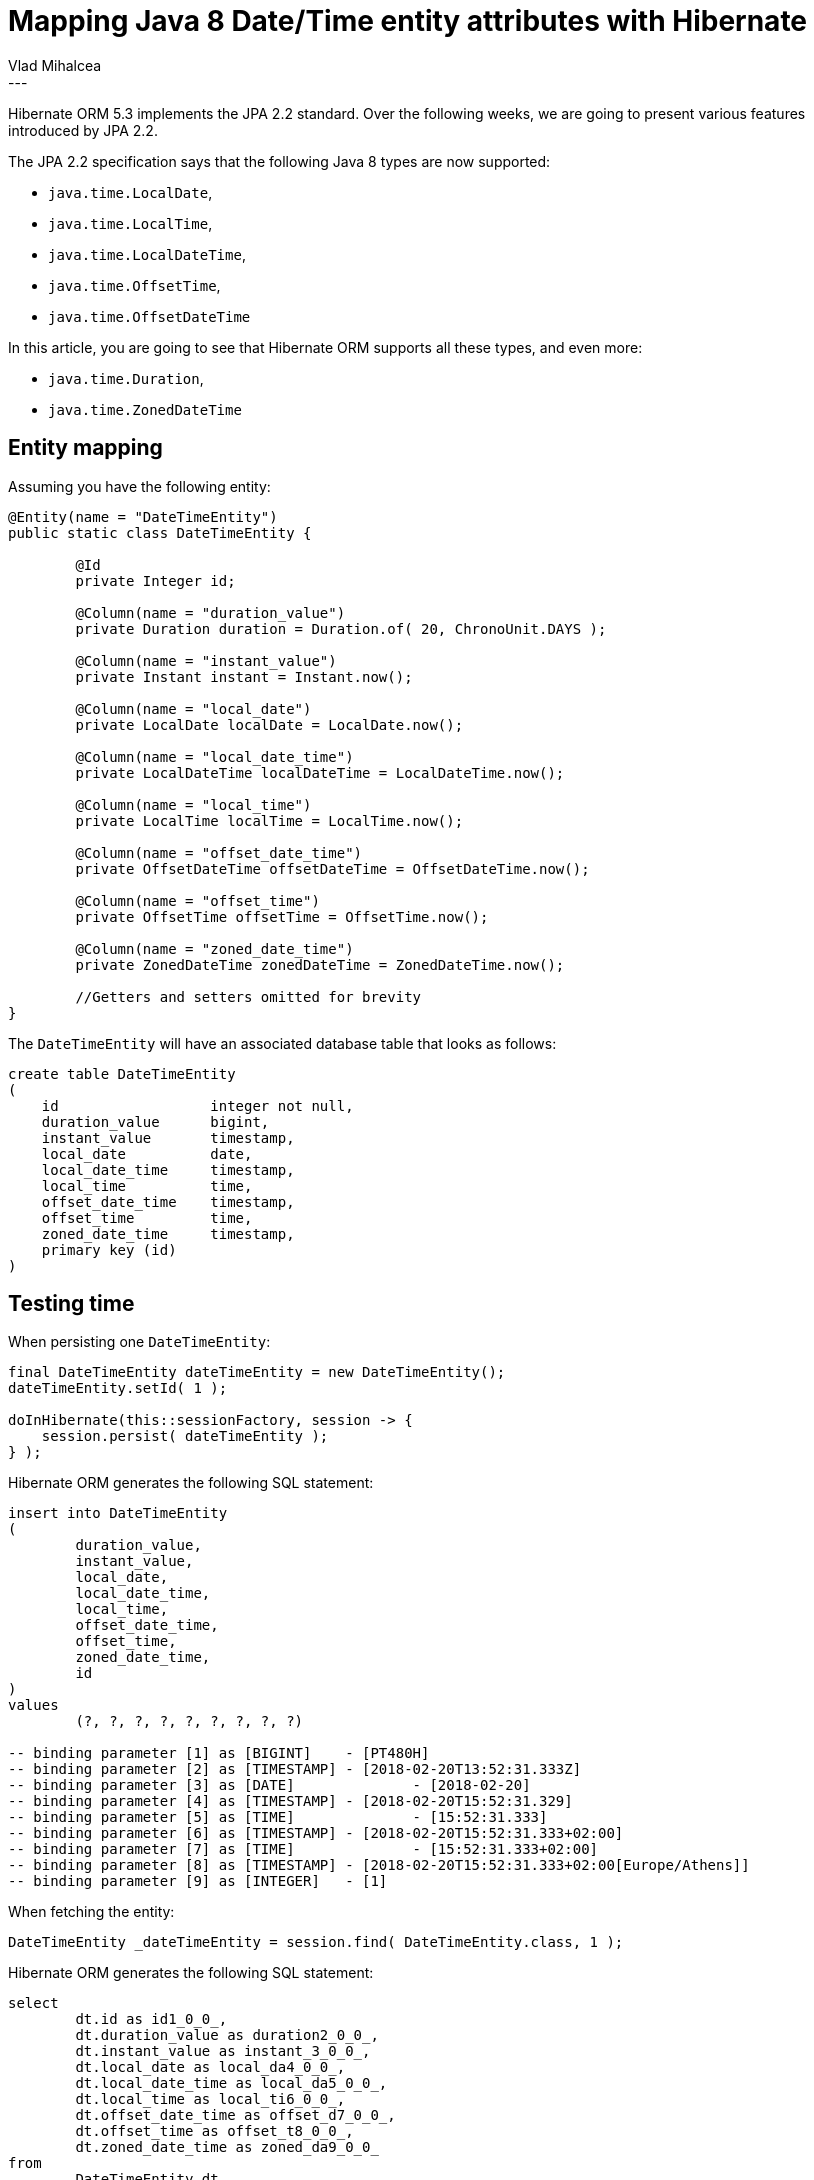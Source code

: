 = Mapping Java 8 Date/Time entity attributes with Hibernate
Vlad Mihalcea
:awestruct-tags: [ "Discussions", "Hibernate ORM"]
:awestruct-layout: blog-post
---

Hibernate ORM 5.3 implements the JPA 2.2 standard.
Over the following weeks, we are going to present various features introduced by JPA 2.2.

The JPA 2.2 specification says that the following Java 8 types are now supported:

- `java.time.LocalDate`,
- `java.time.LocalTime`,
- `java.time.LocalDateTime`,
- `java.time.OffsetTime`,
- `java.time.OffsetDateTime`

In this article, you are going to see that Hibernate ORM supports all these types, and even more:

- `java.time.Duration`,
- `java.time.ZonedDateTime`

== Entity mapping

Assuming you have the following entity:

[source,java]
----
@Entity(name = "DateTimeEntity")
public static class DateTimeEntity {

	@Id
	private Integer id;

	@Column(name = "duration_value")
	private Duration duration = Duration.of( 20, ChronoUnit.DAYS );

	@Column(name = "instant_value")
	private Instant instant = Instant.now();

	@Column(name = "local_date")
	private LocalDate localDate = LocalDate.now();

	@Column(name = "local_date_time")
	private LocalDateTime localDateTime = LocalDateTime.now();

	@Column(name = "local_time")
	private LocalTime localTime = LocalTime.now();

	@Column(name = "offset_date_time")
	private OffsetDateTime offsetDateTime = OffsetDateTime.now();

	@Column(name = "offset_time")
	private OffsetTime offsetTime = OffsetTime.now();

	@Column(name = "zoned_date_time")
	private ZonedDateTime zonedDateTime = ZonedDateTime.now();

	//Getters and setters omitted for brevity
}
----

The `DateTimeEntity` will have an associated database table that looks as follows:

[source,sql]
----
create table DateTimeEntity
(
    id                  integer not null,
    duration_value      bigint,
    instant_value       timestamp,
    local_date          date,
    local_date_time     timestamp,
    local_time          time,
    offset_date_time    timestamp,
    offset_time         time,
    zoned_date_time     timestamp,
    primary key (id)
)
----

== Testing time

When persisting one `DateTimeEntity`:

[source,java]
----
final DateTimeEntity dateTimeEntity = new DateTimeEntity();
dateTimeEntity.setId( 1 );

doInHibernate(this::sessionFactory, session -> {
    session.persist( dateTimeEntity );
} );
----

Hibernate ORM generates the following SQL statement:

[source,sql]
----
insert into DateTimeEntity
(
	duration_value,
	instant_value,
	local_date,
	local_date_time,
	local_time,
	offset_date_time,
	offset_time,
	zoned_date_time,
	id
)
values
	(?, ?, ?, ?, ?, ?, ?, ?, ?)

-- binding parameter [1] as [BIGINT] 	- [PT480H]
-- binding parameter [2] as [TIMESTAMP] - [2018-02-20T13:52:31.333Z]
-- binding parameter [3] as [DATE] 		- [2018-02-20]
-- binding parameter [4] as [TIMESTAMP] - [2018-02-20T15:52:31.329]
-- binding parameter [5] as [TIME] 		- [15:52:31.333]
-- binding parameter [6] as [TIMESTAMP] - [2018-02-20T15:52:31.333+02:00]
-- binding parameter [7] as [TIME] 		- [15:52:31.333+02:00]
-- binding parameter [8] as [TIMESTAMP] - [2018-02-20T15:52:31.333+02:00[Europe/Athens]]
-- binding parameter [9] as [INTEGER] 	- [1]
----

When fetching the entity:

[source,java]
----
DateTimeEntity _dateTimeEntity = session.find( DateTimeEntity.class, 1 );
----

Hibernate ORM generates the following SQL statement:

[source,sql]
----
select
	dt.id as id1_0_0_,
	dt.duration_value as duration2_0_0_,
	dt.instant_value as instant_3_0_0_,
	dt.local_date as local_da4_0_0_,
	dt.local_date_time as local_da5_0_0_,
	dt.local_time as local_ti6_0_0_,
	dt.offset_date_time as offset_d7_0_0_,
	dt.offset_time as offset_t8_0_0_,
	dt.zoned_date_time as zoned_da9_0_0_ 
from
	DateTimeEntity dt 
where
	dt.id = ?

-- binding parameter [1] as [INTEGER] - [1]

-- extracted value ([duration2_0_0_] : [BIGINT]) 	- [PT480H]
-- extracted value ([instant_3_0_0_] : [TIMESTAMP]) - [2018-02-20T13:52:31.333Z]
-- extracted value ([local_da4_0_0_] : [DATE]) 		- [2018-02-20]
-- extracted value ([local_da5_0_0_] : [TIMESTAMP]) - [2018-02-20T15:52:31.329]
-- extracted value ([local_ti6_0_0_] : [TIME]) 		- [15:52:31]
-- extracted value ([offset_d7_0_0_] : [TIMESTAMP]) - [2018-02-20T15:52:31.333+02:00]
-- extracted value ([offset_t8_0_0_] : [TIME]) 		- [15:52:31+02:00]
-- extracted value ([zoned_da9_0_0_] : [TIMESTAMP]) - [2018-02-20T15:52:31.333+02:00[Europe/Athens]]

-- duration (Duration) 				-> 1728000000000000
-- instant (Instant) 				-> 2018-02-20T13:52:31.333Z
-- localDate (LocalDate) 			-> 2018-02-20
-- localDateTime (LocalDateTime) 	-> 2018-02-20 15:52:31.3
-- localTime (LocalTime) 			-> 15:52:31
-- offsetDateTime (OffsetDateTime) 	-> 2018-02-20 15:52:31.3 +02:00
-- offsetTime (OffsetTime) 			-> 15:52:31.0 +02:00
-- zonedDateTime (ZonedDateTime) 	-> 2018-02-20 15:52:31.3 Europe/Athens
----

== Conclusion

Since version 5.0, Hibernate ORM has been supporting the Java 8 new types via the `hibernate-java8` module.

In version 5.2, these types were integrated into hibernate-core and Hibernate ORM 5.3 is now supporting JPA 2.2,
supporting the Java 8 Date/Time attributes specified by the JPA standard and even more than that.